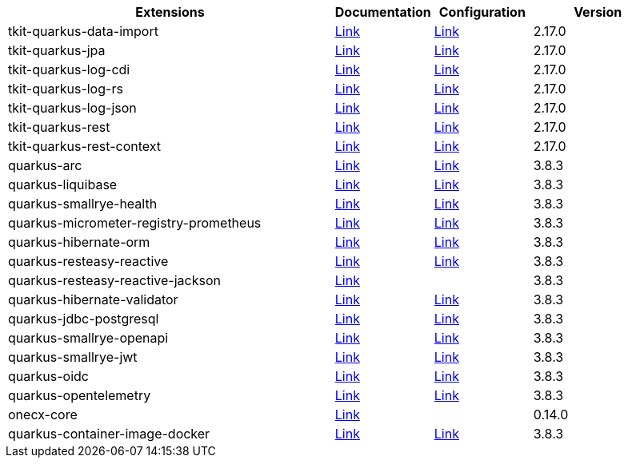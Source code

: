 
[.extension.table.searchable, cols="50,.^15,.^15,.^20"]
|===
h| Extensions
h| Documentation
h| Configuration
h| Version

| tkit-quarkus-data-import

| https://1000kit.github.io/tkit-quarkus/current/tkit-quarkus/tkit-quarkus-data-import.html[Link]
| https://github.com/1000kit/tkit-quarkus/blob/2.17.0/docs/modules/tkit-quarkus/pages/includes/tkit-quarkus-data-import.adoc[Link]
| 2.17.0

| tkit-quarkus-jpa

| https://1000kit.github.io/tkit-quarkus/current/tkit-quarkus/tkit-quarkus-jpa.html[Link]
| https://github.com/1000kit/tkit-quarkus/blob/2.17.0/docs/modules/tkit-quarkus/pages/includes/tkit-quarkus-jpa.adoc[Link]
| 2.17.0

| tkit-quarkus-log-cdi

| https://1000kit.github.io/tkit-quarkus/current/tkit-quarkus/tkit-quarkus-log-cdi.html[Link]
| https://github.com/1000kit/tkit-quarkus/blob/2.17.0/docs/modules/tkit-quarkus/pages/includes/tkit-quarkus-log-cdi.adoc[Link]
| 2.17.0

| tkit-quarkus-log-rs

| https://1000kit.github.io/tkit-quarkus/current/tkit-quarkus/tkit-quarkus-log-rs.html[Link]
| https://github.com/1000kit/tkit-quarkus/blob/2.17.0/docs/modules/tkit-quarkus/pages/includes/tkit-quarkus-log-rs.adoc[Link]
| 2.17.0

| tkit-quarkus-log-json

| https://1000kit.github.io/tkit-quarkus/current/tkit-quarkus/tkit-quarkus-log-json.html[Link]
| https://github.com/1000kit/tkit-quarkus/blob/2.17.0/docs/modules/tkit-quarkus/pages/includes/tkit-quarkus-log-json.adoc[Link]
| 2.17.0

| tkit-quarkus-rest

| https://1000kit.github.io/tkit-quarkus/current/tkit-quarkus/tkit-quarkus-rest.html[Link]
| https://github.com/1000kit/tkit-quarkus/blob/2.17.0/docs/modules/tkit-quarkus/pages/includes/tkit-quarkus-rest.adoc[Link]
| 2.17.0

| tkit-quarkus-rest-context

| https://1000kit.github.io/tkit-quarkus/current/tkit-quarkus/tkit-quarkus-rest-context.html[Link]
| https://github.com/1000kit/tkit-quarkus/blob/2.17.0/docs/modules/tkit-quarkus/pages/includes/tkit-quarkus-rest-context.adoc[Link]
| 2.17.0

| quarkus-arc

| https://quarkus.io/guides/cdi-reference[Link]
| https://github.com/quarkusio/quarkusio.github.io/blob/develop/_generated-doc/3.8/config/quarkus-arc.adoc[Link]
| 3.8.3

| quarkus-liquibase

| https://quarkus.io/guides/liquibase[Link]
| https://github.com/quarkusio/quarkusio.github.io/blob/develop/_generated-doc/3.8/config/quarkus-liquibase.adoc[Link]
| 3.8.3

| quarkus-smallrye-health

| https://quarkus.io/guides/smallrye-health[Link]
| https://github.com/quarkusio/quarkusio.github.io/blob/develop/_generated-doc/3.8/config/quarkus-smallrye-health.adoc[Link]
| 3.8.3

| quarkus-micrometer-registry-prometheus

| https://quarkus.io/guides/telemetry-micrometer[Link]
| https://github.com/quarkusio/quarkusio.github.io/blob/develop/_generated-doc/3.8/config/quarkus-micrometer-registry-prometheus.adoc[Link]
| 3.8.3

| quarkus-hibernate-orm

| https://quarkus.io/guides/hibernate-orm[Link]
| https://github.com/quarkusio/quarkusio.github.io/blob/develop/_generated-doc/3.8/config/quarkus-hibernate-orm.adoc[Link]
| 3.8.3

| quarkus-resteasy-reactive

| https://quarkus.io/guides/resteasy-reactive[Link]
| https://github.com/quarkusio/quarkusio.github.io/blob/develop/_generated-doc/3.8/config/quarkus-resteasy-reactive.adoc[Link]
| 3.8.3

| quarkus-resteasy-reactive-jackson

| https://quarkus.io/guides/rest-json[Link]
| 
| 3.8.3

| quarkus-hibernate-validator

| https://quarkus.io/guides/validation[Link]
| https://github.com/quarkusio/quarkusio.github.io/blob/develop/_generated-doc/3.8/config/quarkus-hibernate-validator.adoc[Link]
| 3.8.3

| quarkus-jdbc-postgresql

| https://quarkus.io/guides/datasource[Link]
| https://github.com/quarkusio/quarkusio.github.io/blob/develop/_generated-doc/3.8/config/quarkus-jdbc-postgresql.adoc[Link]
| 3.8.3

| quarkus-smallrye-openapi

| https://quarkus.io/guides/openapi-swaggerui[Link]
| https://github.com/quarkusio/quarkusio.github.io/blob/develop/_generated-doc/3.8/config/quarkus-smallrye-openapi.adoc[Link]
| 3.8.3

| quarkus-smallrye-jwt

| https://quarkus.io/guides/security-jwt-build[Link]
| https://github.com/quarkusio/quarkusio.github.io/blob/develop/_generated-doc/3.8/config/quarkus-smallrye-jwt.adoc[Link]
| 3.8.3

| quarkus-oidc

| https://quarkus.io/guides/security-oidc-bearer-token-authentication-tutorial[Link]
| https://github.com/quarkusio/quarkusio.github.io/blob/develop/_generated-doc/3.8/config/quarkus-oidc.adoc[Link]
| 3.8.3

| quarkus-opentelemetry

| https://quarkus.io/guides/opentelemetry[Link]
| https://github.com/quarkusio/quarkusio.github.io/blob/develop/_generated-doc/3.8/config/quarkus-opentelemetry.adoc[Link]
| 3.8.3

| onecx-core

| https://onecx.github.io/docs/onecx-quarkus/current/onecx-quarkus/onecx-core.html[Link]
| 
| 0.14.0

| quarkus-container-image-docker

| https://quarkus.io/guides/container-image[Link]
| https://github.com/quarkusio/quarkusio.github.io/blob/develop/_generated-doc/3.8/config/quarkus-container-image-docker.adoc[Link]
| 3.8.3



|===